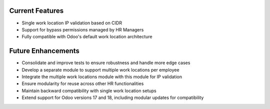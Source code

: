 Current Features
----------------
- Single work location IP validation based on CIDR
- Support for bypass permissions managed by HR Managers
- Fully compatible with Odoo's default work location architecture

Future Enhancements
-------------------
- Consolidate and improve tests to ensure robustness and handle more edge cases
- Develop a separate module to support multiple work locations per employee
- Integrate the multiple work locations module with this module for IP validation
- Ensure modularity for reuse across other HR functionalities
- Maintain backward compatibility with single work location setups
- Extend support for Odoo versions 17 and 18, including modular updates for compatibility
